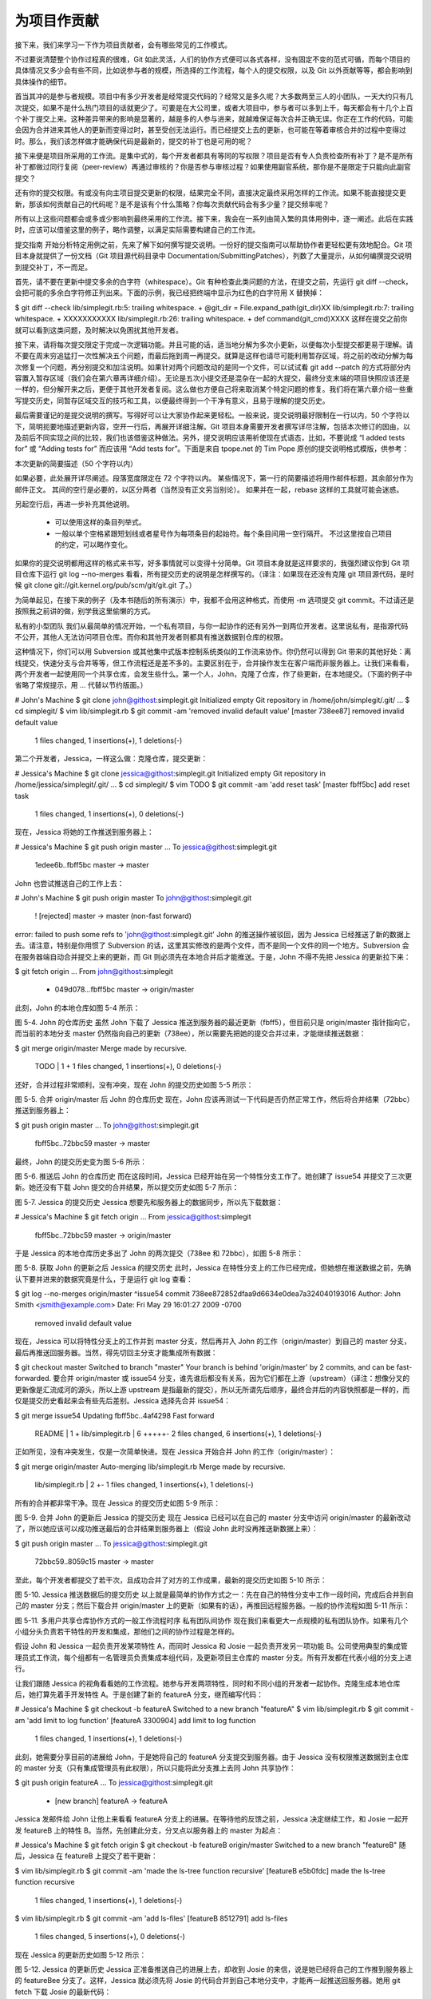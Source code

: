 为项目作贡献
==============

接下来，我们来学习一下作为项目贡献者，会有哪些常见的工作模式。

不过要说清楚整个协作过程真的很难，Git 如此灵活，人们的协作方式便可以各式各样，没有固定不变的范式可循，而每个项目的具体情况又多少会有些不同，比如说参与者的规模，所选择的工作流程，每个人的提交权限，以及 Git 以外贡献等等，都会影响到具体操作的细节。

首当其冲的是参与者规模。项目中有多少开发者是经常提交代码的？经常又是多久呢？大多数两至三人的小团队，一天大约只有几次提交，如果不是什么热门项目的话就更少了。可要是在大公司里，或者大项目中，参与者可以多到上千，每天都会有十几个上百个补丁提交上来。这种差异带来的影响是显著的，越是多的人参与进来，就越难保证每次合并正确无误。你正在工作的代码，可能会因为合并进来其他人的更新而变得过时，甚至受创无法运行。而已经提交上去的更新，也可能在等着审核合并的过程中变得过时。那么，我们该怎样做才能确保代码是最新的，提交的补丁也是可用的呢？

接下来便是项目所采用的工作流。是集中式的，每个开发者都具有等同的写权限？项目是否有专人负责检查所有补丁？是不是所有补丁都做过同行复阅（peer-review）再通过审核的？你是否参与审核过程？如果使用副官系统，那你是不是限定于只能向此副官提交？

还有你的提交权限。有或没有向主项目提交更新的权限，结果完全不同，直接决定最终采用怎样的工作流。如果不能直接提交更新，那该如何贡献自己的代码呢？是不是该有个什么策略？你每次贡献代码会有多少量？提交频率呢？

所有以上这些问题都会或多或少影响到最终采用的工作流。接下来，我会在一系列由简入繁的具体用例中，逐一阐述。此后在实践时，应该可以借鉴这里的例子，略作调整，以满足实际需要构建自己的工作流。

提交指南
开始分析特定用例之前，先来了解下如何撰写提交说明。一份好的提交指南可以帮助协作者更轻松更有效地配合。Git 项目本身就提供了一份文档（Git 项目源代码目录中 Documentation/SubmittingPatches），列数了大量提示，从如何编撰提交说明到提交补丁，不一而足。

首先，请不要在更新中提交多余的白字符（whitespace）。Git 有种检查此类问题的方法，在提交之前，先运行 git diff --check，会把可能的多余白字符修正列出来。下面的示例，我已经把终端中显示为红色的白字符用 X 替换掉：

$ git diff --check
lib/simplegit.rb:5: trailing whitespace.
+    @git_dir = File.expand_path(git_dir)XX
lib/simplegit.rb:7: trailing whitespace.
+ XXXXXXXXXXX
lib/simplegit.rb:26: trailing whitespace.
+    def command(git_cmd)XXXX
这样在提交之前你就可以看到这类问题，及时解决以免困扰其他开发者。

接下来，请将每次提交限定于完成一次逻辑功能。并且可能的话，适当地分解为多次小更新，以便每次小型提交都更易于理解。请不要在周末穷追猛打一次性解决五个问题，而最后拖到周一再提交。就算是这样也请尽可能利用暂存区域，将之前的改动分解为每次修复一个问题，再分别提交和加注说明。如果针对两个问题改动的是同一个文件，可以试试看 git add --patch 的方式将部分内容置入暂存区域（我们会在第六章再详细介绍）。无论是五次小提交还是混杂在一起的大提交，最终分支末端的项目快照应该还是一样的，但分解开来之后，更便于其他开发者复阅。这么做也方便自己将来取消某个特定问题的修复。我们将在第六章介绍一些重写提交历史，同暂存区域交互的技巧和工具，以便最终得到一个干净有意义，且易于理解的提交历史。

最后需要谨记的是提交说明的撰写。写得好可以让大家协作起来更轻松。一般来说，提交说明最好限制在一行以内，50 个字符以下，简明扼要地描述更新内容，空开一行后，再展开详细注解。Git 项目本身需要开发者撰写详尽注解，包括本次修订的因由，以及前后不同实现之间的比较，我们也该借鉴这种做法。另外，提交说明应该用祈使现在式语态，比如，不要说成 “I added tests for” 或 “Adding tests for” 而应该用 “Add tests for”。下面是来自 tpope.net 的 Tim Pope 原创的提交说明格式模版，供参考：

本次更新的简要描述（50 个字符以内）

如果必要，此处展开详尽阐述。段落宽度限定在 72 个字符以内。
某些情况下，第一行的简要描述将用作邮件标题，其余部分作为邮件正文。
其间的空行是必要的，以区分两者（当然没有正文另当别论）。
如果并在一起，rebase 这样的工具就可能会迷惑。

另起空行后，再进一步补充其他说明。

 - 可以使用这样的条目列举式。

 - 一般以单个空格紧跟短划线或者星号作为每项条目的起始符。每个条目间用一空行隔开。
   不过这里按自己项目的约定，可以略作变化。
如果你的提交说明都用这样的格式来书写，好多事情就可以变得十分简单。Git 项目本身就是这样要求的，我强烈建议你到 Git 项目仓库下运行 git log --no-merges 看看，所有提交历史的说明是怎样撰写的。（译注：如果现在还没有克隆 git 项目源代码，是时候 git clone git://git.kernel.org/pub/scm/git/git.git 了。）

为简单起见，在接下来的例子（及本书随后的所有演示）中，我都不会用这种格式，而使用 -m 选项提交 git commit。不过请还是按照我之前讲的做，别学我这里偷懒的方式。

私有的小型团队
我们从最简单的情况开始，一个私有项目，与你一起协作的还有另外一到两位开发者。这里说私有，是指源代码不公开，其他人无法访问项目仓库。而你和其他开发者则都具有推送数据到仓库的权限。

这种情况下，你们可以用 Subversion 或其他集中式版本控制系统类似的工作流来协作。你仍然可以得到 Git 带来的其他好处：离线提交，快速分支与合并等等，但工作流程还是差不多的。主要区别在于，合并操作发生在客户端而非服务器上。让我们来看看，两个开发者一起使用同一个共享仓库，会发生些什么。第一个人，John，克隆了仓库，作了些更新，在本地提交。（下面的例子中省略了常规提示，用 ... 代替以节约版面。）

# John's Machine
$ git clone john@githost:simplegit.git
Initialized empty Git repository in /home/john/simplegit/.git/
...
$ cd simplegit/
$ vim lib/simplegit.rb 
$ git commit -am 'removed invalid default value'
[master 738ee87] removed invalid default value
 1 files changed, 1 insertions(+), 1 deletions(-)
第二个开发者，Jessica，一样这么做：克隆仓库，提交更新：

# Jessica's Machine
$ git clone jessica@githost:simplegit.git
Initialized empty Git repository in /home/jessica/simplegit/.git/
...
$ cd simplegit/
$ vim TODO 
$ git commit -am 'add reset task'
[master fbff5bc] add reset task
 1 files changed, 1 insertions(+), 0 deletions(-)
现在，Jessica 将她的工作推送到服务器上：

# Jessica's Machine
$ git push origin master
...
To jessica@githost:simplegit.git
   1edee6b..fbff5bc  master -> master
John 也尝试推送自己的工作上去：

# John's Machine
$ git push origin master
To john@githost:simplegit.git
 ! [rejected]        master -> master (non-fast forward)
error: failed to push some refs to 'john@githost:simplegit.git'
John 的推送操作被驳回，因为 Jessica 已经推送了新的数据上去。请注意，特别是你用惯了 Subversion 的话，这里其实修改的是两个文件，而不是同一个文件的同一个地方。Subversion 会在服务器端自动合并提交上来的更新，而 Git 则必须先在本地合并后才能推送。于是，John 不得不先把 Jessica 的更新拉下来：

$ git fetch origin
...
From john@githost:simplegit
 + 049d078...fbff5bc master     -> origin/master
此刻，John 的本地仓库如图 5-4 所示：



图 5-4. John 的仓库历史
虽然 John 下载了 Jessica 推送到服务器的最近更新（fbff5），但目前只是 origin/master 指针指向它，而当前的本地分支 master 仍然指向自己的更新（738ee），所以需要先把她的提交合并过来，才能继续推送数据：

$ git merge origin/master
Merge made by recursive.
 TODO |    1 +
 1 files changed, 1 insertions(+), 0 deletions(-)
还好，合并过程非常顺利，没有冲突，现在 John 的提交历史如图 5-5 所示：



图 5-5. 合并 origin/master 后 John 的仓库历史
现在，John 应该再测试一下代码是否仍然正常工作，然后将合并结果（72bbc）推送到服务器上：

$ git push origin master
...
To john@githost:simplegit.git
   fbff5bc..72bbc59  master -> master
最终，John 的提交历史变为图 5-6 所示：



图 5-6. 推送后 John 的仓库历史
而在这段时间，Jessica 已经开始在另一个特性分支工作了。她创建了 issue54 并提交了三次更新。她还没有下载 John 提交的合并结果，所以提交历史如图 5-7 所示：



图 5-7. Jessica 的提交历史
Jessica 想要先和服务器上的数据同步，所以先下载数据：

# Jessica's Machine
$ git fetch origin
...
From jessica@githost:simplegit
   fbff5bc..72bbc59  master     -> origin/master
于是 Jessica 的本地仓库历史多出了 John 的两次提交（738ee 和 72bbc），如图 5-8 所示：



图 5-8. 获取 John 的更新之后 Jessica 的提交历史
此时，Jessica 在特性分支上的工作已经完成，但她想在推送数据之前，先确认下要并进来的数据究竟是什么，于是运行 git log 查看：

$ git log --no-merges origin/master ^issue54
commit 738ee872852dfaa9d6634e0dea7a324040193016
Author: John Smith <jsmith@example.com>
Date:   Fri May 29 16:01:27 2009 -0700

    removed invalid default value
现在，Jessica 可以将特性分支上的工作并到 master 分支，然后再并入 John 的工作（origin/master）到自己的 master 分支，最后再推送回服务器。当然，得先切回主分支才能集成所有数据：

$ git checkout master
Switched to branch "master"
Your branch is behind 'origin/master' by 2 commits, and can be fast-forwarded.
要合并 origin/master 或 issue54 分支，谁先谁后都没有关系，因为它们都在上游（upstream）（译注：想像分叉的更新像是汇流成河的源头，所以上游 upstream 是指最新的提交），所以无所谓先后顺序，最终合并后的内容快照都是一样的，而仅是提交历史看起来会有些先后差别。Jessica 选择先合并 issue54：

$ git merge issue54
Updating fbff5bc..4af4298
Fast forward
 README           |    1 +
 lib/simplegit.rb |    6 +++++-
 2 files changed, 6 insertions(+), 1 deletions(-)
正如所见，没有冲突发生，仅是一次简单快进。现在 Jessica 开始合并 John 的工作（origin/master）：

$ git merge origin/master
Auto-merging lib/simplegit.rb
Merge made by recursive.
 lib/simplegit.rb |    2 +-
 1 files changed, 1 insertions(+), 1 deletions(-)
所有的合并都非常干净。现在 Jessica 的提交历史如图 5-9 所示：



图 5-9. 合并 John 的更新后 Jessica 的提交历史
现在 Jessica 已经可以在自己的 master 分支中访问 origin/master 的最新改动了，所以她应该可以成功推送最后的合并结果到服务器上（假设 John 此时没再推送新数据上来）：

$ git push origin master
...
To jessica@githost:simplegit.git
   72bbc59..8059c15  master -> master
至此，每个开发者都提交了若干次，且成功合并了对方的工作成果，最新的提交历史如图 5-10 所示：



图 5-10. Jessica 推送数据后的提交历史
以上就是最简单的协作方式之一：先在自己的特性分支中工作一段时间，完成后合并到自己的 master 分支；然后下载合并 origin/master 上的更新（如果有的话），再推回远程服务器。一般的协作流程如图 5-11 所示：



图 5-11. 多用户共享仓库协作方式的一般工作流程时序
私有团队间协作
现在我们来看更大一点规模的私有团队协作。如果有几个小组分头负责若干特性的开发和集成，那他们之间的协作过程是怎样的。

假设 John 和 Jessica 一起负责开发某项特性 A，而同时 Jessica 和 Josie 一起负责开发另一项功能 B。公司使用典型的集成管理员式工作流，每个组都有一名管理员负责集成本组代码，及更新项目主仓库的 master 分支。所有开发都在代表小组的分支上进行。

让我们跟随 Jessica 的视角看看她的工作流程。她参与开发两项特性，同时和不同小组的开发者一起协作。克隆生成本地仓库后，她打算先着手开发特性 A。于是创建了新的 featureA 分支，继而编写代码：

# Jessica's Machine
$ git checkout -b featureA
Switched to a new branch "featureA"
$ vim lib/simplegit.rb
$ git commit -am 'add limit to log function'
[featureA 3300904] add limit to log function
 1 files changed, 1 insertions(+), 1 deletions(-)
此刻，她需要分享目前的进展给 John，于是她将自己的 featureA 分支提交到服务器。由于 Jessica 没有权限推送数据到主仓库的 master 分支（只有集成管理员有此权限），所以只能将此分支推上去同 John 共享协作：

$ git push origin featureA
...
To jessica@githost:simplegit.git
 * [new branch]      featureA -> featureA
Jessica 发邮件给 John 让他上来看看 featureA 分支上的进展。在等待他的反馈之前，Jessica 决定继续工作，和 Josie 一起开发 featureB 上的特性 B。当然，先创建此分支，分叉点以服务器上的 master 为起点：

# Jessica's Machine
$ git fetch origin
$ git checkout -b featureB origin/master
Switched to a new branch "featureB"
随后，Jessica 在 featureB 上提交了若干更新：

$ vim lib/simplegit.rb
$ git commit -am 'made the ls-tree function recursive'
[featureB e5b0fdc] made the ls-tree function recursive
 1 files changed, 1 insertions(+), 1 deletions(-)
$ vim lib/simplegit.rb
$ git commit -am 'add ls-files'
[featureB 8512791] add ls-files
 1 files changed, 5 insertions(+), 0 deletions(-)
现在 Jessica 的更新历史如图 5-12 所示：



图 5-12. Jessica 的更新历史
Jessica 正准备推送自己的进展上去，却收到 Josie 的来信，说是她已经将自己的工作推到服务器上的 featureBee 分支了。这样，Jessica 就必须先将 Josie 的代码合并到自己本地分支中，才能再一起推送回服务器。她用 git fetch 下载 Josie 的最新代码：

$ git fetch origin
...
From jessica@githost:simplegit
 * [new branch]      featureBee -> origin/featureBee
然后 Jessica 使用 git merge 将此分支合并到自己分支中：

$ git merge origin/featureBee
Auto-merging lib/simplegit.rb
Merge made by recursive.
 lib/simplegit.rb |    4 ++++
 1 files changed, 4 insertions(+), 0 deletions(-)
合并很顺利，但另外有个小问题：她要推送自己的 featureB 分支到服务器上的 featureBee 分支上去。当然，她可以使用冒号（:）格式指定目标分支：

$ git push origin featureB:featureBee
...
To jessica@githost:simplegit.git
   fba9af8..cd685d1  featureB -> featureBee
我们称此为refspec。更多有关于 Git refspec 的讨论和使用方式会在第九章作详细阐述。

接下来，John 发邮件给 Jessica 告诉她，他看了之后作了些修改，已经推回服务器 featureA 分支，请她过目下。于是 Jessica 运行 git fetch 下载最新数据：

$ git fetch origin
...
From jessica@githost:simplegit
   3300904..aad881d  featureA   -> origin/featureA
接下来便可以用 git log 查看更新了些什么：

$ git log origin/featureA ^featureA
commit aad881d154acdaeb2b6b18ea0e827ed8a6d671e6
Author: John Smith <jsmith@example.com>
Date:   Fri May 29 19:57:33 2009 -0700

    changed log output to 30 from 25
最后，她将 John 的工作合并到自己的 featureA 分支中：

$ git checkout featureA
Switched to branch "featureA"
$ git merge origin/featureA
Updating 3300904..aad881d
Fast forward
 lib/simplegit.rb |   10 +++++++++-
1 files changed, 9 insertions(+), 1 deletions(-)
Jessica 稍做一番修整后同步到服务器：

$ git commit -am 'small tweak'
[featureA ed774b3] small tweak
 1 files changed, 1 insertions(+), 1 deletions(-)
$ git push origin featureA
...
To jessica@githost:simplegit.git
   3300904..ed774b3  featureA -> featureA
现在的 Jessica 提交历史如图 5-13 所示：



图 5-13. 在特性分支中提交更新后的提交历史
现在，Jessica，Josie 和 John 通知集成管理员服务器上的 featureA 及 featureBee 分支已经准备好，可以并入主线了。在管理员完成集成工作后，主分支上便多出一个新的合并提交（5399e），用 fetch 命令更新到本地后，提交历史如图 5-14 所示：



图 5-14. 合并特性分支后的 Jessica 提交历史
许多开发小组改用 Git 就是因为它允许多个小组间并行工作，而在稍后恰当时机再行合并。通过共享远程分支的方式，无需干扰整体项目代码便可以开展工作，因此使用 Git 的小型团队间协作可以变得非常灵活自由。以上工作流程的时序如图 5-15 所示：



图 5-15. 团队间协作工作流程基本时序
公开的小型项目
上面说的是私有项目协作，但要给公开项目作贡献，情况就有些不同了。因为你没有直接更新主仓库分支的权限，得寻求其它方式把工作成果交给项目维护人。下面会介绍两种方法，第一种使用 git 托管服务商提供的仓库复制功能，一般称作 fork，比如 repo.or.cz 和 GitHub 都支持这样的操作，而且许多项目管理员都希望大家使用这样的方式。另一种方法是通过电子邮件寄送文件补丁。

但不管哪种方式，起先我们总需要克隆原始仓库，而后创建特性分支开展工作。基本工作流程如下：

$ git clone (url)
$ cd project
$ git checkout -b featureA
$ (work)
$ git commit
$ (work)
$ git commit
你可能想到用 rebase -i 将所有更新先变作单个提交，又或者想重新安排提交之间的差异补丁，以方便项目维护者审阅 -- 有关交互式衍合操作的细节见第六章。

在完成了特性分支开发，提交给项目维护者之前，先到原始项目的页面上点击“Fork”按钮，创建一个自己可写的公共仓库（译注：即下面的 url 部分，参照后续的例子，应该是 git://githost/simplegit.git）。然后将此仓库添加为本地的第二个远端仓库，姑且称为 myfork：

$ git remote add myfork (url)
你需要将本地更新推送到这个仓库。要是将远端 master 合并到本地再推回去，还不如把整个特性分支推上去来得干脆直接。而且，假若项目维护者未采纳你的贡献的话（不管是直接合并还是 cherry pick），都不用回退（rewind）自己的 master 分支。但若维护者合并或 cherry-pick 了你的工作，最后总还可以从他们的更新中同步这些代码。好吧，现在先把 featureA 分支整个推上去：

$ git push myfork featureA
然后通知项目管理员，让他来抓取你的代码。通常我们把这件事叫做 pull request。可以直接用 GitHub 等网站提供的 “pull request” 按钮自动发送请求通知；或手工把 git request-pull 命令输出结果电邮给项目管理员。

request-pull 命令接受两个参数，第一个是本地特性分支开始前的原始分支，第二个是请求对方来抓取的 Git 仓库 URL（译注：即下面 myfork 所指的，自己可写的公共仓库）。比如现在Jessica 准备要给 John 发一个 pull requst，她之前在自己的特性分支上提交了两次更新，并把分支整个推到了服务器上，所以运行该命令会看到：

$ git request-pull origin/master myfork
The following changes since commit 1edee6b1d61823a2de3b09c160d7080b8d1b3a40:
  John Smith (1):
        added a new function

are available in the git repository at:

  git://githost/simplegit.git featureA

Jessica Smith (2):
      add limit to log function
      change log output to 30 from 25

 lib/simplegit.rb |   10 +++++++++-
 1 files changed, 9 insertions(+), 1 deletions(-)
输出的内容可以直接发邮件给管理者，他们就会明白这是从哪次提交开始旁支出去的，该到哪里去抓取新的代码，以及新的代码增加了哪些功能等等。

像这样随时保持自己的 master 分支和官方 origin/master 同步，并将自己的工作限制在特性分支上的做法，既方便又灵活，采纳和丢弃都轻而易举。就算原始主干发生变化，我们也能重新衍合提供新的补丁。比如现在要开始第二项特性的开发，不要在原来已推送的特性分支上继续，还是按原始 master 开始：

$ git checkout -b featureB origin/master
$ (work)
$ git commit
$ git push myfork featureB
$ (email maintainer)
$ git fetch origin
现在，A、B 两个特性分支各不相扰，如同竹筒里的两颗豆子，队列中的两个补丁，你随时都可以分别从头写过，或者衍合，或者修改，而不用担心特性代码的交叉混杂。如图 5-16 所示：



图 5-16. featureB 以后的提交历史
假设项目管理员接纳了许多别人提交的补丁后，准备要采纳你提交的第一个分支，却发现因为代码基准不一致，合并工作无法正确干净地完成。这就需要你再次衍合到最新的 origin/master，解决相关冲突，然后重新提交你的修改：

$ git checkout featureA
$ git rebase origin/master
$ git push -f myfork featureA
自然，这会重写提交历史，如图 5-17 所示：



图 5-17. featureA 重新衍合后的提交历史
注意，此时推送分支必须使用 -f 选项（译注：表示 force，不作检查强制重写）替换远程已有的 featureA 分支，因为新的 commit 并非原来的后续更新。当然你也可以直接推送到另一个新的分支上去，比如称作 featureAv2。

再考虑另一种情形：管理员看过第二个分支后觉得思路新颖，但想请你改下具体实现。我们只需以当前 origin/master 分支为基准，开始一个新的特性分支 featureBv2，然后把原来的 featureB 的更新拿过来，解决冲突，按要求重新实现部分代码，然后将此特性分支推送上去：

$ git checkout -b featureBv2 origin/master
$ git merge --no-commit --squash featureB
$ (change implementation)
$ git commit
$ git push myfork featureBv2
这里的 --squash 选项将目标分支上的所有更改全拿来应用到当前分支上，而 --no-commit 选项告诉 Git 此时无需自动生成和记录（合并）提交。这样，你就可以在原来代码基础上，继续工作，直到最后一起提交。

好了，现在可以请管理员抓取 featureBv2 上的最新代码了，如图 5-18 所示：



图 5-18. featureBv2 之后的提交历史
公开的大型项目
许多大型项目都会立有一套自己的接受补丁流程，你应该注意下其中细节。但多数项目都允许通过开发者邮件列表接受补丁，现在我们来看具体例子。

整个工作流程类似上面的情形：为每个补丁创建独立的特性分支，而不同之处在于如何提交这些补丁。不需要创建自己可写的公共仓库，也不用将自己的更新推送到自己的服务器，你只需将每次提交的差异内容以电子邮件的方式依次发送到邮件列表中即可。

$ git checkout -b topicA
$ (work)
$ git commit
$ (work)
$ git commit
如此一番后，有了两个提交要发到邮件列表。我们可以用 git format-patch 命令来生成 mbox 格式的文件然后作为附件发送。每个提交都会封装为一个 .patch 后缀的 mbox 文件，但其中只包含一封邮件，邮件标题就是提交消息（译注：额外有前缀，看例子），邮件内容包含补丁正文和 Git 版本号。这种方式的妙处在于接受补丁时仍可保留原来的提交消息，请看接下来的例子：

$ git format-patch -M origin/master
0001-add-limit-to-log-function.patch
0002-changed-log-output-to-30-from-25.patch
format-patch 命令依次创建补丁文件，并输出文件名。上面的 -M 选项允许 Git 检查是否有对文件重命名的提交。我们来看看补丁文件的内容：

$ cat 0001-add-limit-to-log-function.patch 
From 330090432754092d704da8e76ca5c05c198e71a8 Mon Sep 17 00:00:00 2001
From: Jessica Smith <jessica@example.com>
Date: Sun, 6 Apr 2008 10:17:23 -0700
Subject: [PATCH 1/2] add limit to log function

Limit log functionality to the first 20

---
 lib/simplegit.rb |    2 +-
 1 files changed, 1 insertions(+), 1 deletions(-)

diff --git a/lib/simplegit.rb b/lib/simplegit.rb
index 76f47bc..f9815f1 100644
--- a/lib/simplegit.rb
+++ b/lib/simplegit.rb
@@ -14,7 +14,7 @@ class SimpleGit
   end

   def log(treeish = 'master')
-    command("git log #{treeish}")
+    command("git log -n 20 #{treeish}")
   end

   def ls_tree(treeish = 'master')
-- 
1.6.2.rc1.20.g8c5b.dirty
如果有额外信息需要补充，但又不想放在提交消息中说明，可以编辑这些补丁文件，在第一个 --- 行之前添加说明，但不要修改下面的补丁正文，比如例子中的 Limit log functionality to the first 20 部分。这样，其它开发者能阅读，但在采纳补丁时不会将此合并进来。

你可以用邮件客户端软件发送这些补丁文件，也可以直接在命令行发送。有些所谓智能的邮件客户端软件会自作主张帮你调整格式，所以粘贴补丁到邮件正文时，有可能会丢失换行符和若干空格。Git 提供了一个通过 IMAP 发送补丁文件的工具。接下来我会演示如何通过 Gmail 的 IMAP 服务器发送。另外，在 Git 源代码中有个 Documentation/SubmittingPatches 文件，可以仔细读读，看看其它邮件程序的相关导引。

首先在 ~/.gitconfig 文件中配置 imap 项。每个选项都可用 git config 命令分别设置，当然直接编辑文件添加以下内容更便捷：

[imap]
  folder = "[Gmail]/Drafts"
  host = imaps://imap.gmail.com
  user = user@gmail.com
  pass = p4ssw0rd
  port = 993
  sslverify = false
如果你的 IMAP 服务器没有启用 SSL，就无需配置最后那两行，并且 host 应该以 imap:// 开头而不再是有 s 的 imaps://。保存配置文件后，就能用 git send-email 命令把补丁作为邮件依次发送到指定的 IMAP 服务器上的文件夹中（译注：这里就是 Gmail 的 [Gmail]/Drafts 文件夹。但如果你的语言设置不是英文，此处的文件夹 Drafts 字样会变为对应的语言。）：

$ git send-email *.patch
0001-added-limit-to-log-function.patch
0002-changed-log-output-to-30-from-25.patch
Who should the emails appear to be from? [Jessica Smith <jessica@example.com>] 
Emails will be sent from: Jessica Smith <jessica@example.com>
Who should the emails be sent to? jessica@example.com
Message-ID to be used as In-Reply-To for the first email? y
接下来，Git 会根据每个补丁依次输出类似下面的日志：

(mbox) Adding cc: Jessica Smith <jessica@example.com> from 
  \line 'From: Jessica Smith <jessica@example.com>'
OK. Log says:
Sendmail: /usr/sbin/sendmail -i jessica@example.com
From: Jessica Smith <jessica@example.com>
To: jessica@example.com
Subject: [PATCH 1/2] added limit to log function
Date: Sat, 30 May 2009 13:29:15 -0700
Message-Id: <1243715356-61726-1-git-send-email-jessica@example.com>
X-Mailer: git-send-email 1.6.2.rc1.20.g8c5b.dirty
In-Reply-To: <y>
References: <y>

Result: OK
最后，到 Gmail 上打开 Drafts 文件夹，编辑这些邮件，修改收件人地址为邮件列表地址，另外给要抄送的人也加到 Cc 列表中，最后发送。

小结
本节主要介绍了常见 Git 项目协作的工作流程，还有一些帮助处理这些工作的命令和工具。接下来我们要看看如何维护 Git 项目，并成为一个合格的项目管理员，或是集成经理。
